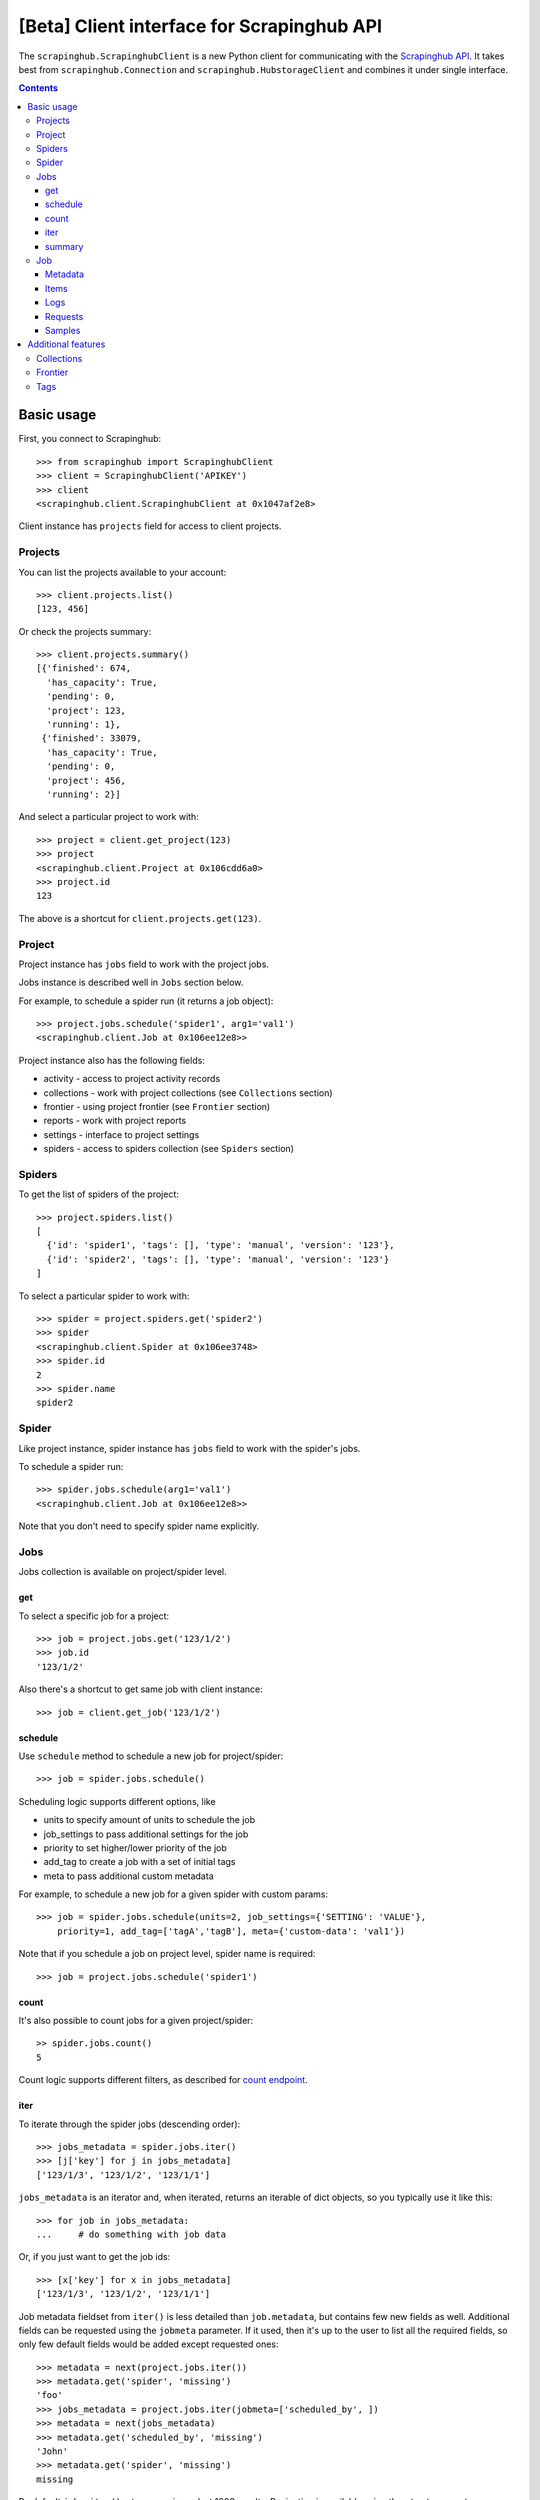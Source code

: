 ===========================================
[Beta] Client interface for Scrapinghub API
===========================================


The ``scrapinghub.ScrapinghubClient`` is a new Python client for communicating
with the `Scrapinghub API`_. It takes best from ``scrapinghub.Connection`` and
``scrapinghub.HubstorageClient`` and combines it under single interface.


.. contents:: :depth: 3


Basic usage
===========

First, you connect to Scrapinghub::

    >>> from scrapinghub import ScrapinghubClient
    >>> client = ScrapinghubClient('APIKEY')
    >>> client
    <scrapinghub.client.ScrapinghubClient at 0x1047af2e8>

Client instance has ``projects`` field for access to client projects.

Projects
--------

You can list the projects available to your account::

    >>> client.projects.list()
    [123, 456]

Or check the projects summary::

    >>> client.projects.summary()
    [{'finished': 674,
      'has_capacity': True,
      'pending': 0,
      'project': 123,
      'running': 1},
     {'finished': 33079,
      'has_capacity': True,
      'pending': 0,
      'project': 456,
      'running': 2}]

And select a particular project to work with::

    >>> project = client.get_project(123)
    >>> project
    <scrapinghub.client.Project at 0x106cdd6a0>
    >>> project.id
    123

The above is a shortcut for ``client.projects.get(123)``.

Project
-------

Project instance has ``jobs`` field to work with the project jobs.

Jobs instance is described well in ``Jobs`` section below.

For example, to schedule a spider run (it returns a job object)::

    >>> project.jobs.schedule('spider1', arg1='val1')
    <scrapinghub.client.Job at 0x106ee12e8>>

Project instance also has the following fields:

- activity - access to project activity records
- collections - work with project collections (see ``Collections`` section)
- frontier - using project frontier (see ``Frontier`` section)
- reports - work with project reports
- settings - interface to project settings
- spiders - access to spiders collection (see ``Spiders`` section)


Spiders
-------

To get the list of spiders of the project::

    >>> project.spiders.list()
    [
      {'id': 'spider1', 'tags': [], 'type': 'manual', 'version': '123'},
      {'id': 'spider2', 'tags': [], 'type': 'manual', 'version': '123'}
    ]

To select a particular spider to work with::

    >>> spider = project.spiders.get('spider2')
    >>> spider
    <scrapinghub.client.Spider at 0x106ee3748>
    >>> spider.id
    2
    >>> spider.name
    spider2

Spider
------

Like project instance, spider instance has ``jobs`` field to work with the spider's jobs.

To schedule a spider run::

    >>> spider.jobs.schedule(arg1='val1')
    <scrapinghub.client.Job at 0x106ee12e8>>

Note that you don't need to specify spider name explicitly.

Jobs
----

Jobs collection is available on project/spider level.

get
^^^

To select a specific job for a project::

    >>> job = project.jobs.get('123/1/2')
    >>> job.id
    '123/1/2'

Also there's a shortcut to get same job with client instance::

    >>> job = client.get_job('123/1/2')

schedule
^^^^^^^^

Use ``schedule`` method to schedule a new job for project/spider::

    >>> job = spider.jobs.schedule()

Scheduling logic supports different options, like

- units to specify amount of units to schedule the job
- job_settings to pass additional settings for the job
- priority to set higher/lower priority of the job
- add_tag to create a job with a set of initial tags
- meta to pass additional custom metadata

For example, to schedule a new job for a given spider with custom params::

    >>> job = spider.jobs.schedule(units=2, job_settings={'SETTING': 'VALUE'},
        priority=1, add_tag=['tagA','tagB'], meta={'custom-data': 'val1'})

Note that if you schedule a job on project level, spider name is required::

    >>> job = project.jobs.schedule('spider1')

count
^^^^^

It's also possible to count jobs for a given project/spider::

    >> spider.jobs.count()
    5

Count logic supports different filters, as described for `count endpoint`_.


iter
^^^^

To iterate through the spider jobs (descending order)::

    >>> jobs_metadata = spider.jobs.iter()
    >>> [j['key'] for j in jobs_metadata]
    ['123/1/3', '123/1/2', '123/1/1']

``jobs_metadata`` is an iterator and, when iterated, returns an iterable
of dict objects, so you typically use it like this::

    >>> for job in jobs_metadata:
    ...     # do something with job data

Or, if you just want to get the job ids::

    >>> [x['key'] for x in jobs_metadata]
    ['123/1/3', '123/1/2', '123/1/1']

Job metadata fieldset from ``iter()`` is less detailed than ``job.metadata``,
but contains few new fields as well. Additional fields can be requested using
the ``jobmeta`` parameter. If it used, then it's up to the user to list all the
required fields, so only few default fields would be added except requested
ones::

    >>> metadata = next(project.jobs.iter())
    >>> metadata.get('spider', 'missing')
    'foo'
    >>> jobs_metadata = project.jobs.iter(jobmeta=['scheduled_by', ])
    >>> metadata = next(jobs_metadata)
    >>> metadata.get('scheduled_by', 'missing')
    'John'
    >>> metadata.get('spider', 'missing')
    missing

By default ``jobs.iter()`` returns maximum last 1000 results.
Pagination is available using the ``start`` parameter::

    >>> jobs_metadata = spider.jobs.iter(start=1000)

There are several filters like spider, state, has_tag, lacks_tag,
startts and endts (check `list endpoint`_ for more details).

To get jobs filtered by tags::

    >>> jobs_metadata = project.jobs.iter(has_tag=['new', 'verified'], lacks_tag='obsolete')

List of tags has ``OR`` power, so in the case above jobs with 'new' or
'verified' tag are expected.

To get certain number of last finished jobs per some spider::

    >>> jobs_metadata = project.jobs.iter(spider='foo', state='finished', count=3)

There are 4 possible job states, which can be used as values
for filtering by state:

- pending
- running
- finished
- deleted

Dict entries returned by ``iter`` method contain some additional meta,
but can be easily converted to ``Job`` instances with::

    >>> [Job(x['key']) for x in jobs]
    [
      <scrapinghub.client.Job at 0x106e2cc18>,
      <scrapinghub.client.Job at 0x106e260b8>,
      <scrapinghub.client.Job at 0x106e26a20>,
    ]

summary
^^^^^^^

To check jobs summary::

    >>> spider.jobs.summary()

    [{'count': 0, 'name': 'pending', 'summary': []},
     {'count': 0, 'name': 'running', 'summary': []},
     {'count': 5,
      'name': 'finished',
      'summary': [..,

It's also possible to get last job summary (for each spider)::

    >>> list(sp.jobs.lastjobsummary())
    [{'close_reason': 'success',
      'elapsed': 3062444,
      'errors': 1,
      'finished_time': 1482911633089,
      'key': '123/1/3',
      'logs': 8,
      'pending_time': 1482911596566,
      'running_time': 1482911598909,
      'spider': 'spider1',
      'state': 'finished',
      'ts': 1482911615830,
      'version': 'some-version'}]

Note that there can be a lot of spiders, so the method above returns an iterator.

Job
---

Job instance provides access to a job data with the following fields:

- metadata
- items
- logs
- requests
- samples

Request to cancel a job::

    >>> job.cancel()

To delete a job::

    >>> job.delete()

Metadata
^^^^^^^^

Job details can be found in jobs metadata and it's scrapystats::

    >>> job.metadata['version']
    '5123a86-master'
    >>> job.metadata['scrapystats']
    ...
    'downloader/response_count': 104,
    'downloader/response_status_count/200': 104,
    'finish_reason': 'finished',
    'finish_time': 1447160494937,
    'item_scraped_count': 50,
    'log_count/DEBUG': 157,
    'log_count/INFO': 1365,
    'log_count/WARNING': 3,
    'memusage/max': 182988800,
    'memusage/startup': 62439424,
    ...

Anything can be stored in metadata, here is example how to add tags::

    >>> job.update_metadata({'tags': 'obsolete'})

Items
^^^^^

To retrieve all scraped items from a job::

    >>> for item in job.items.iter():
    ...     # do something with item (it's just a dict)

Logs
^^^^

To retrieve all log entries from a job::

    >>> for logitem in job.logs.iter():
    ...     # logitem is a dict with level, message, time
    >>> logitem
    {
      'level': 20,
      'message': '[scrapy.core.engine] Closing spider (finished)',
      'time': 1482233733976},
    }

Requests
^^^^^^^^

To retrieve all requests from a job::

    >>> for reqitem in job.requests.iter():
    ...     # reqitem is a dict
    >>> reqitem
    [{
      'duration': 354,
      'fp': '6d748741a927b10454c83ac285b002cd239964ea',
      'method': 'GET',
      'rs': 1270,
      'status': 200,
      'time': 1482233733870,
      'url': 'https://example.com'
    }]

Samples
^^^^^^^

To retrieve all samples for a job::

    >>> for sample in job.samples.iter():
    ...     # sample is a list with a timestamp and data
    >>> sample
    [1482233732452, 0, 0, 0, 0, 0]


Additional features
===================

Collections
-----------

As an example, let's store hash and timestamp pair for foo spider.

Usual workflow with `Collections`_ would be::

    >>> collections = project.collections
    >>> foo_store = collections.new_store('foo_store')
    >>> foo_store.set({'_key': '002d050ee3ff6192dcbecc4e4b4457d7', 'value': '1447221694537'})
    >>> foo_store.count()
    1
    >>> foo_store.get('002d050ee3ff6192dcbecc4e4b4457d7')
    '1447221694537'
    >>> for result in foo_store.iter_values():
    # do something with _key & value pair
    >>> foo_store.delete('002d050ee3ff6192dcbecc4e4b4457d7')
    >>> foo_store.count()
    0

Collections are available on project level only.

Frontier
--------

Typical workflow with `Frontier`_::

    >>> frontier = project.frontier

Add a request to the frontier::

    >>> frontier.add('test', 'example.com', [{'fp': '/some/path.html'}])
    >>> frontier.flush()
    >>> frontier.newcount
    1

Add requests with additional parameters::

    >>> frontier.add('test', 'example.com', [{'fp': '/'}, {'fp': 'page1.html', 'p': 1, 'qdata': {'depth': 1}}])
    >>> frontier.flush()
    >>> frontier.newcount
    2

To delete the slot ``example.com`` from the frontier::

    >>> frontier.delete_slot('test', 'example.com')

To retrieve requests for a given slot::

    >>> reqs = frontier.read('test', 'example.com')

To delete a batch of requests::

    >>> frontier.delete('test', 'example.com', '00013967d8af7b0001')

To retrieve fingerprints for a given slot::

    >>> fps = [req['requests'] for req in frontier.read('test', 'example.com')]

Frontier is available on project level only.

Tags
----

Tags is a convenient way to mark specific jobs (for better search, postprocessing etc).

To mark a job with tag ``consumed``::

    >>> job.update_tags(add=['consumed'])

To mark all spider jobs with tag ``consumed``::

    >>> spider.update_tags(add=['consumed'])

To remove existing tag ``existing`` for all spider jobs::

    >>> spider.update_tags(remove=['existing'])

Modifying tags is available on spider/job levels.


.. _Scrapinghub API: http://doc.scrapinghub.com/api.html
.. _count endpoint: https://doc.scrapinghub.com/api/jobq.html#jobq-project-id-count
.. _list endpoint: https://doc.scrapinghub.com/api/jobq.html#jobq-project-id-list
.. _Collections: http://doc.scrapinghub.com/api/collections.html
.. _Frontier: http://doc.scrapinghub.com/api/frontier.html
